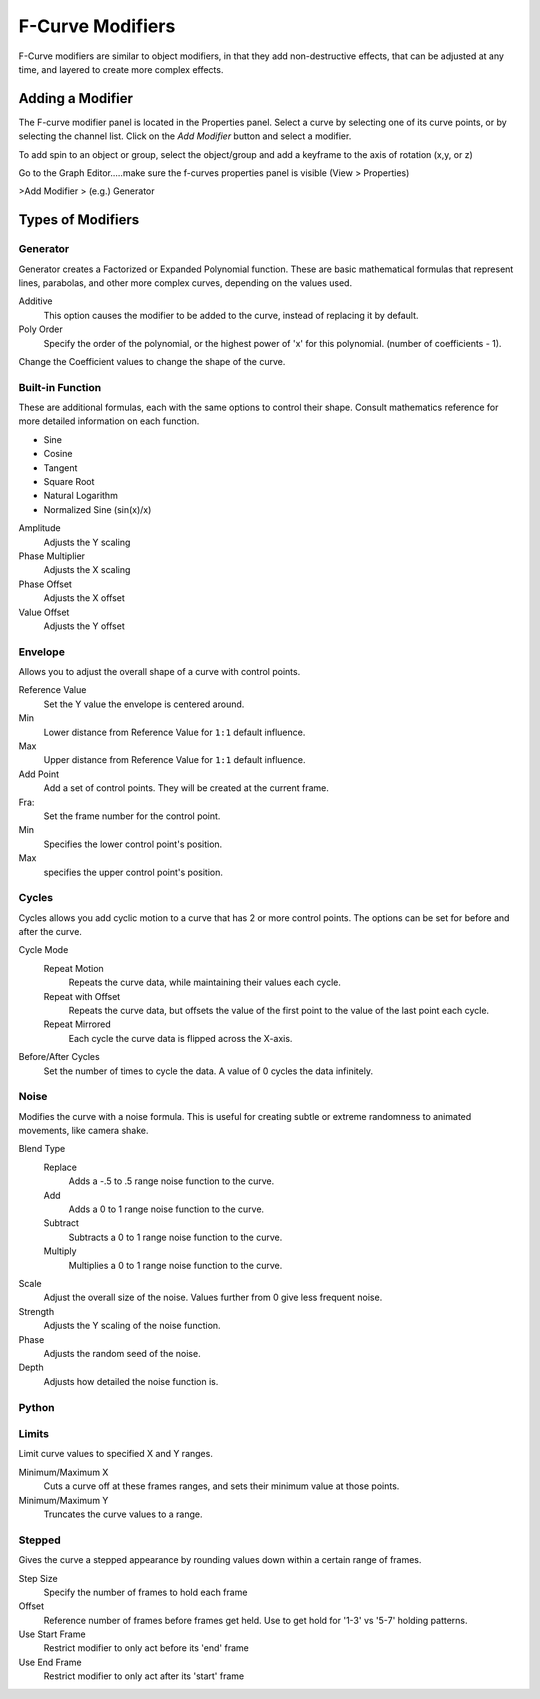 
..    TODO/Review: {{review|im=examples}} .


*****************
F-Curve Modifiers
*****************

F-Curve modifiers are similar to object modifiers, in that they add non-destructive effects,
that can be adjusted at any time, and layered to create more complex effects.


Adding a Modifier
=================

The F-curve modifier panel is located in the Properties panel.
Select a curve by selecting one of its curve points, or by selecting the channel list.
Click on the *Add Modifier* button and select a modifier.

To add spin to an object or group, select the object/group and add a keyframe to
the axis of rotation (x,y, or z)

Go to the Graph Editor.....make sure the f-curves properties panel is visible
(View > Properties)

>Add Modifier > (e.g.) Generator


Types of Modifiers
==================

Generator
---------

Generator creates a Factorized or Expanded Polynomial function.
These are basic mathematical formulas that represent lines, parabolas,
and other more complex curves, depending on the values used.

Additive
   This option causes the modifier to be added to the curve, instead of replacing it by default.
Poly Order
   Specify the order of the polynomial, or the highest power of 'x' for this polynomial.
   (number of coefficients - 1).

Change the Coefficient values to change the shape of the curve.

.. seealso::

   `The Wikipedia Page <https://en.wikipedia.org/wiki/Polynomial>`__
   for more information on polynomials.


Built-in Function
-----------------

These are additional formulas, each with the same options to control their shape.
Consult mathematics reference for more detailed information on each function.

- Sine
- Cosine
- Tangent
- Square Root
- Natural Logarithm
- Normalized Sine (sin(x)/x)

Amplitude
   Adjusts the Y scaling
Phase Multiplier
   Adjusts the X scaling
Phase Offset
   Adjusts the X offset
Value Offset
   Adjusts the Y offset


Envelope
--------

Allows you to adjust the overall shape of a curve with control points.

Reference Value
   Set the Y value the envelope is centered around.
Min
   Lower distance from Reference Value for ``1:1`` default influence.
Max
   Upper distance from Reference Value for ``1:1`` default influence.

Add Point
   Add a set of control points. They will be created at the current frame.
Fra:
   Set the frame number for the control point.
Min
   Specifies the lower control point's position.
Max
   specifies the upper control point's position.


Cycles
------

Cycles allows you add cyclic motion to a curve that has 2 or more control points.
The options can be set for before and after the curve.

Cycle Mode
   Repeat Motion
      Repeats the curve data, while maintaining their values each cycle.
   Repeat with Offset
      Repeats the curve data, but offsets the value of the first point to the value of the last point each cycle.
   Repeat Mirrored
      Each cycle the curve data is flipped across the X-axis.

Before/After Cycles
   Set the number of times to cycle the data. A value of 0 cycles the data infinitely.


Noise
-----

Modifies the curve with a noise formula.
This is useful for creating subtle or extreme randomness to animated movements,
like camera shake.

Blend Type
   Replace
      Adds a -.5 to .5 range noise function to the curve.
   Add
      Adds a 0 to 1 range noise function to the curve.
   Subtract
      Subtracts a 0 to 1 range noise function to the curve.
   Multiply
      Multiplies a 0 to 1 range noise function to the curve.

Scale
   Adjust the overall size of the noise. Values further from 0 give less frequent noise.
Strength
   Adjusts the Y scaling of the noise function.
Phase
   Adjusts the random seed of the noise.
Depth
   Adjusts how detailed the noise function is.


Python
------

Limits
------

Limit curve values to specified X and Y ranges.

Minimum/Maximum X
   Cuts a curve off at these frames ranges, and sets their minimum value at those points.
Minimum/Maximum Y
   Truncates the curve values to a range.


Stepped
-------

Gives the curve a stepped appearance by rounding values down within a certain range of frames.

Step Size
   Specify the number of frames to hold each frame
Offset
   Reference number of frames before frames get held. Use to get hold for '1-3' vs '5-7' holding patterns.
Use Start Frame
   Restrict modifier to only act before its 'end' frame
Use End Frame
   Restrict modifier to only act after its 'start' frame

